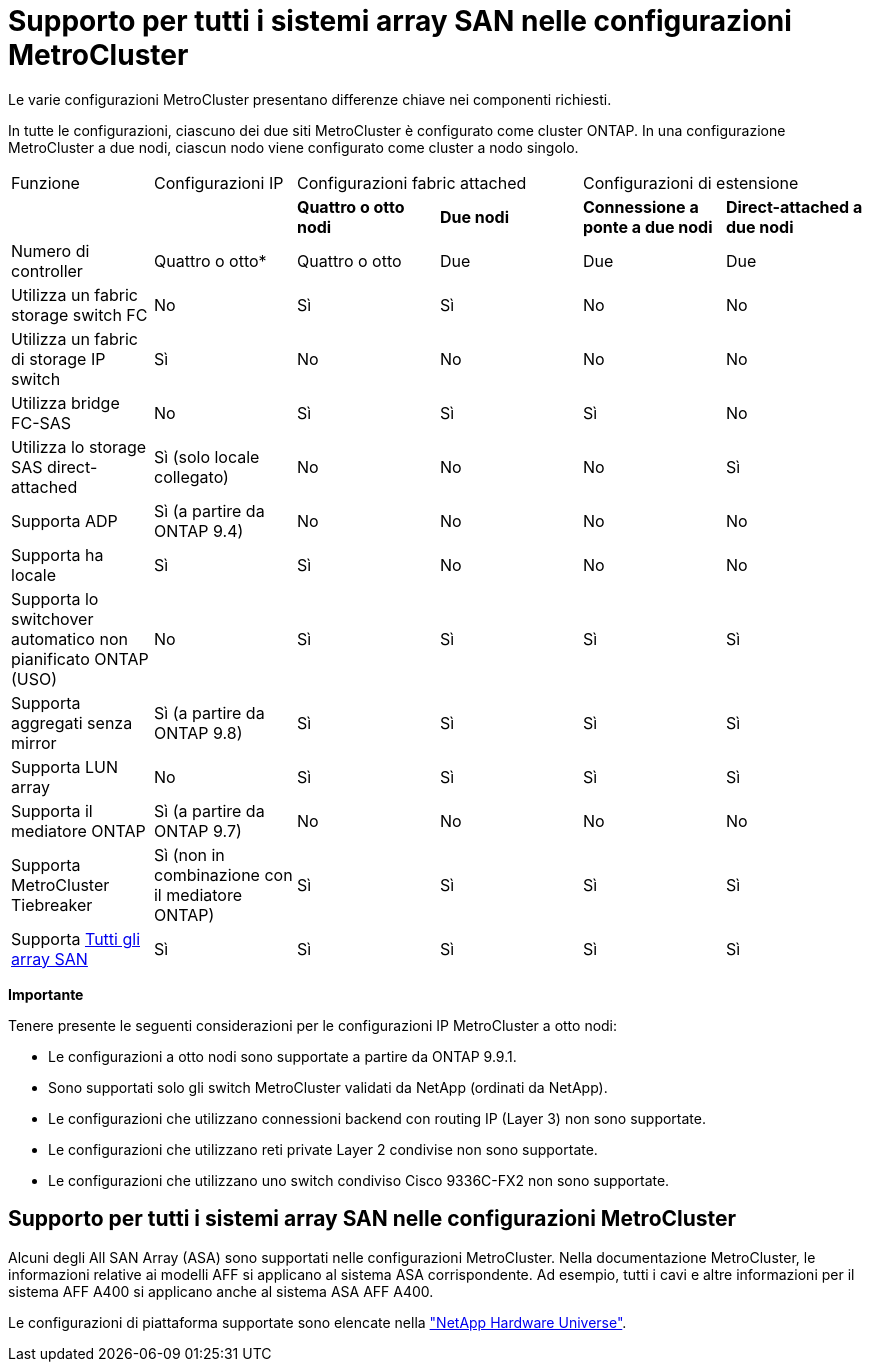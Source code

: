 = Supporto per tutti i sistemi array SAN nelle configurazioni MetroCluster
:allow-uri-read: 


Le varie configurazioni MetroCluster presentano differenze chiave nei componenti richiesti.

In tutte le configurazioni, ciascuno dei due siti MetroCluster è configurato come cluster ONTAP. In una configurazione MetroCluster a due nodi, ciascun nodo viene configurato come cluster a nodo singolo.

|===


| Funzione | Configurazioni IP 2+| Configurazioni fabric attached 2+| Configurazioni di estensione 


|  |  | *Quattro o otto nodi* | *Due nodi* | *Connessione a ponte a due nodi* | *Direct-attached a due nodi* 


 a| 
Numero di controller
 a| 
Quattro o otto*
 a| 
Quattro o otto
 a| 
Due
 a| 
Due
 a| 
Due



 a| 
Utilizza un fabric storage switch FC
 a| 
No
 a| 
Sì
 a| 
Sì
 a| 
No
 a| 
No



 a| 
Utilizza un fabric di storage IP switch
 a| 
Sì
 a| 
No
 a| 
No
 a| 
No
 a| 
No



 a| 
Utilizza bridge FC-SAS
 a| 
No
 a| 
Sì
 a| 
Sì
 a| 
Sì
 a| 
No



 a| 
Utilizza lo storage SAS direct-attached
 a| 
Sì (solo locale collegato)
 a| 
No
 a| 
No
 a| 
No
 a| 
Sì



 a| 
Supporta ADP
 a| 
Sì (a partire da ONTAP 9.4)
 a| 
No
 a| 
No
 a| 
No
 a| 
No



 a| 
Supporta ha locale
 a| 
Sì
 a| 
Sì
 a| 
No
 a| 
No
 a| 
No



 a| 
Supporta lo switchover automatico non pianificato ONTAP (USO)
 a| 
No
 a| 
Sì
 a| 
Sì
 a| 
Sì
 a| 
Sì



 a| 
Supporta aggregati senza mirror
 a| 
Sì (a partire da ONTAP 9.8)
 a| 
Sì
 a| 
Sì
 a| 
Sì
 a| 
Sì



 a| 
Supporta LUN array
 a| 
No
 a| 
Sì
 a| 
Sì
 a| 
Sì
 a| 
Sì



 a| 
Supporta il mediatore ONTAP
 a| 
Sì (a partire da ONTAP 9.7)
 a| 
No
 a| 
No
 a| 
No
 a| 
No



 a| 
Supporta MetroCluster Tiebreaker
 a| 
Sì (non in combinazione con il mediatore ONTAP)
 a| 
Sì
 a| 
Sì
 a| 
Sì
 a| 
Sì



| Supporta <<Supporto per tutti i sistemi array SAN nelle configurazioni MetroCluster,Tutti gli array SAN>>  a| 
Sì
 a| 
Sì
 a| 
Sì
 a| 
Sì
 a| 
Sì

|===
*Importante*

Tenere presente le seguenti considerazioni per le configurazioni IP MetroCluster a otto nodi:

* Le configurazioni a otto nodi sono supportate a partire da ONTAP 9.9.1.
* Sono supportati solo gli switch MetroCluster validati da NetApp (ordinati da NetApp).
* Le configurazioni che utilizzano connessioni backend con routing IP (Layer 3) non sono supportate.
* Le configurazioni che utilizzano reti private Layer 2 condivise non sono supportate.
* Le configurazioni che utilizzano uno switch condiviso Cisco 9336C-FX2 non sono supportate.




== Supporto per tutti i sistemi array SAN nelle configurazioni MetroCluster

Alcuni degli All SAN Array (ASA) sono supportati nelle configurazioni MetroCluster. Nella documentazione MetroCluster, le informazioni relative ai modelli AFF si applicano al sistema ASA corrispondente. Ad esempio, tutti i cavi e altre informazioni per il sistema AFF A400 si applicano anche al sistema ASA AFF A400.

Le configurazioni di piattaforma supportate sono elencate nella https://hwu.netapp.com["NetApp Hardware Universe"].
